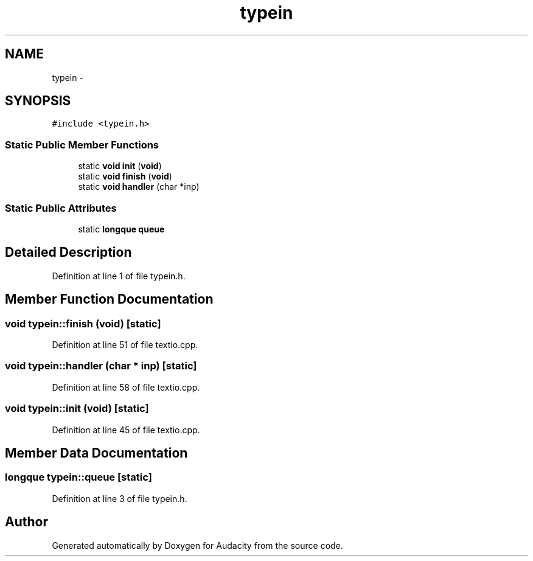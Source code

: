 .TH "typein" 3 "Thu Apr 28 2016" "Audacity" \" -*- nroff -*-
.ad l
.nh
.SH NAME
typein \- 
.SH SYNOPSIS
.br
.PP
.PP
\fC#include <typein\&.h>\fP
.SS "Static Public Member Functions"

.in +1c
.ti -1c
.RI "static \fBvoid\fP \fBinit\fP (\fBvoid\fP)"
.br
.ti -1c
.RI "static \fBvoid\fP \fBfinish\fP (\fBvoid\fP)"
.br
.ti -1c
.RI "static \fBvoid\fP \fBhandler\fP (char *inp)"
.br
.in -1c
.SS "Static Public Attributes"

.in +1c
.ti -1c
.RI "static \fBlongque\fP \fBqueue\fP"
.br
.in -1c
.SH "Detailed Description"
.PP 
Definition at line 1 of file typein\&.h\&.
.SH "Member Function Documentation"
.PP 
.SS "\fBvoid\fP typein::finish (\fBvoid\fP)\fC [static]\fP"

.PP
Definition at line 51 of file textio\&.cpp\&.
.SS "\fBvoid\fP typein::handler (char * inp)\fC [static]\fP"

.PP
Definition at line 58 of file textio\&.cpp\&.
.SS "\fBvoid\fP typein::init (\fBvoid\fP)\fC [static]\fP"

.PP
Definition at line 45 of file textio\&.cpp\&.
.SH "Member Data Documentation"
.PP 
.SS "\fBlongque\fP typein::queue\fC [static]\fP"

.PP
Definition at line 3 of file typein\&.h\&.

.SH "Author"
.PP 
Generated automatically by Doxygen for Audacity from the source code\&.
